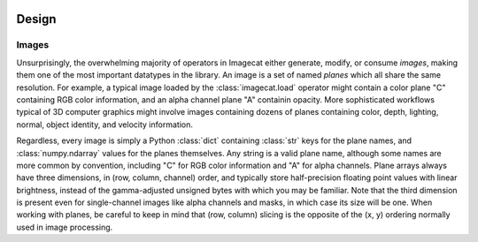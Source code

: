 .. image:: ../artwork/logo.png
  :width: 200px
  :align: right

.. _design:

Design
======


.. _images:

Images
------

Unsurprisingly, the overwhelming majority of operators in Imagecat either
generate, modify, or consume `images`, making them one of the most important
datatypes in the library.  An image is a set of named `planes` which all share
the same resolution.  For example, a typical image loaded by the
:class:`imagecat.load` operator might contain a color plane "C" containing RGB
color information, and an alpha channel plane "A" containin opacity.  More
sophisticated workflows typical of 3D computer graphics might involve images
containing dozens of planes containing color, depth, lighting, normal, object
identity, and velocity information.

Regardless, every image is simply a Python :class:`dict` containing
:class:`str` keys for the plane names, and :class:`numpy.ndarray` values for
the planes themselves.  Any string is a valid plane name, although some names
are more common by convention, including "C" for RGB color information and "A"
for alpha channels.  Plane arrays always have three dimensions, in (row, column, channel)
order, and typically store half-precision floating point values with linear
brightness, instead of the gamma-adjusted unsigned bytes with which you may
be familiar.  Note that the third dimension is present even for
single-channel images like alpha channels and masks, in which case its size
will be one.  When working with planes, be careful to keep in mind that
(row, column) slicing is the opposite of the (x, y) ordering normally used
in image processing.
